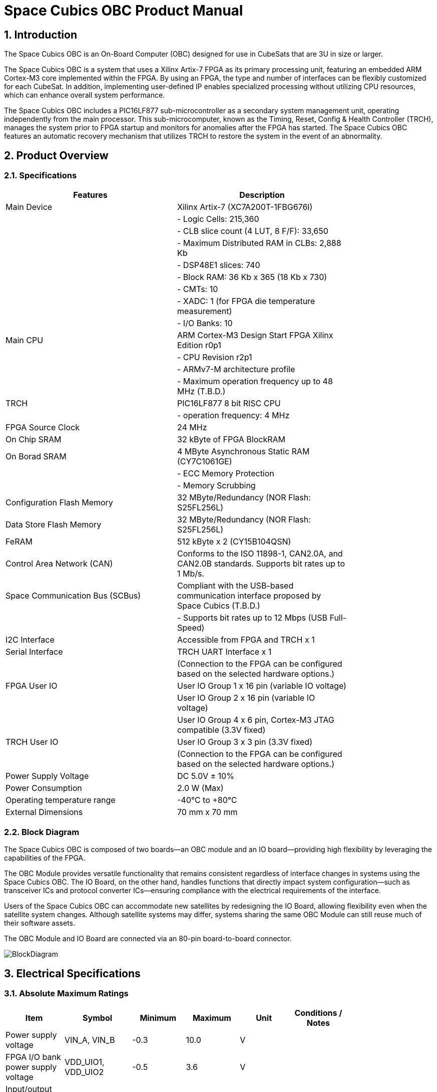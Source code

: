 :sectnums:

= Space Cubics OBC Product Manual =

== Introduction ==
The Space Cubics OBC is an On-Board Computer (OBC) designed for use in CubeSats that are 3U in size or larger.

The Space Cubics OBC is a system that uses a Xilinx Artix-7 FPGA as its primary processing unit, featuring an embedded ARM Cortex-M3 core implemented within the FPGA.
By using an FPGA, the type and number of interfaces can be flexibly customized for each CubeSat.
In addition, implementing user-defined IP enables specialized processing without utilizing CPU resources, which can enhance overall system performance.

The Space Cubics OBC includes a PIC16LF877 sub-microcontroller as a secondary system management unit, operating independently from the main processor.
This sub-microcomputer, known as the Timing, Reset, Config & Health Controller (TRCH), manages the system prior to FPGA startup and monitors for anomalies after the FPGA has started.
The Space Cubics OBC features an automatic recovery mechanism that utilizes TRCH to restore the system in the event of an abnormality.

== Product Overview ==

=== Specifications ===
[width="80%",options="header"]
|====
| Features | Description

| Main Device | Xilinx Artix-7 (XC7A200T-1FBG676I)
| | - Logic Cells: 215,360
| | - CLB slice count (4 LUT, 8 F/F): 33,650
| | - Maximum Distributed RAM in CLBs: 2,888 Kb
| | - DSP48E1 slices: 740
| | - Block RAM: 36 Kb x 365 (18 Kb x 730)
| | - CMTs: 10
| | - XADC: 1 (for FPGA die temperature measurement)
| | - I/O Banks: 10
| Main CPU | ARM Cortex-M3 Design Start FPGA Xilinx Edition r0p1
| | - CPU Revision r2p1
| | - ARMv7-M architecture profile
| | - Maximum operation frequency up to 48 MHz (T.B.D.)
| TRCH | PIC16LF877 8 bit RISC CPU
| | - operation frequency: 4 MHz
| FPGA Source Clock | 24 MHz
| On Chip SRAM | 32 kByte of FPGA BlockRAM
| On Borad SRAM | 4 MByte Asynchronous Static RAM (CY7C1061GE)
| | - ECC Memory Protection
| | - Memory Scrubbing
| Configuration Flash Memory | 32 MByte/Redundancy (NOR Flash: S25FL256L)
| Data Store Flash Memory | 32 MByte/Redundancy (NOR Flash: S25FL256L)
| FeRAM | 512 kByte x 2 (CY15B104QSN)
| Control Area Network (CAN) | Conforms to the ISO 11898-1, CAN2.0A, and CAN2.0B standards. Supports bit rates up to 1 Mb/s.
| Space Communication Bus (SCBus) | Compliant with the USB-based communication interface proposed by Space Cubics (T.B.D.)
| | - Supports bit rates up to 12 Mbps (USB Full-Speed)
| I2C Interface | Accessible from FPGA and TRCH x 1
| Serial Interface | TRCH UART Interface x 1
| | (Connection to the FPGA can be configured based on the selected hardware options.)
| FPGA User IO| User IO Group 1 x 16 pin (variable IO voltage)
| | User IO Group 2 x 16 pin (variable IO voltage)
| | User IO Group 4 x 6 pin, Cortex-M3 JTAG compatible (3.3V fixed)
| TRCH User IO| User IO Group 3 x 3 pin (3.3V fixed)
| | (Connection to the FPGA can be configured based on the selected hardware options.)
| Power Supply Voltage | DC 5.0V ± 10%
| Power Consumption | 2.0 W (Max)
| Operating temperature range | -40℃ to +80℃
| External Dimensions | 70 mm x 70 mm
|====

=== Block Diagram ===
The Space Cubics OBC is composed of two boards—an OBC module and an IO board—providing high flexibility by leveraging the capabilities of the FPGA.

The OBC Module provides versatile functionality that remains consistent regardless of interface changes in systems using the Space Cubics OBC.
The IO Board, on the other hand, handles functions that directly impact system configuration—such as transceiver ICs and protocol converter ICs—ensuring compliance with the electrical requirements of the interface.

Users of the Space Cubics OBC can accommodate new satellites by redesigning the IO Board, allowing flexibility even when the satellite system changes.
Although satellite systems may differ, systems sharing the same OBC Module can still reuse much of their software assets.

The OBC Module and IO Board are connected via an 80-pin board-to-board connector.

image::BlockDiagram.png[scaledwidth=100%]

== Electrical Specifications ==

=== Absolute Maximum Ratings ===
[width="80%",options="header"]
|====
| Item | Symbol | Minimum | Maximum | Unit | Conditions / Notes

| Power supply voltage | VIN_A, VIN_B | -0.3 | 10.0 | V | 
| FPGA I/O bank power supply voltage | VDD_UIO1, VDD_UIO2 | -0.5 | 3.6 | V | 
| Input/output voltage (excluding ULPI, CAN, and ICSP_MCLR_B signals) | VI, VO | -0.3 | OVDD + 0.3 | V | OVDD = VDD_3V3_SYS, VDD_3V3_IO, VDD_UIO1, and VDD_UIO2
| Input voltage (ULPI_DP and ULPI_DM signals) | VI_ULPI | -0.3 | 5.25 | V | 
| Input voltage (CANH and CANL signals) | VI_CAN | -7 | 16 | V | 
| Input voltage (ICSP_MCLR_B signals) | VI_ICSP_MCLR_B | 0 | 14 | V | 
| FPGA junction temperature | Tj_FPGA | | 125 | ℃ | 
| Operating temperature | Topr | -40 | 85 | ℃ | no condensation
| Storage temperature | Tstg | -40 | 85 | ℃ | 
|====

Absolute maximum rating defines the value that must not be exceeded, even momentarily, during any operating or testing condition.
Exceeding absolute maximum ratings can cause permanent damage to the device.
Please operate with a sufficient safety margin below the specified values.

=== Recommended Operating Conditions ===
[width="80%",options="header"]
|====
| Item | Symbol | Minimum | Standard | Maximum | Unit | Conditions / Notes

| Power supply voltage | VIN_A, VIN_B | 4.5 | 5.0 | 5.5 | V | 
| FPGA I/O bank supply voltage | VDD_UIO1, VDD_UIO2 | 1.14 | | 3.465 | V | Power should be switched on and off simultaneously with VDD_3V3_IO, or only when VDD_3V3_IO is supplying 3.3V.
| Operating temperature | Topr | -40 | 25 | 80 | ℃ | no condensation
|====

=== Electrical Properties ===
[width="80%",options="header"]
|====
| Item | Symbol | Minimum | Standard | Maximum | Unit | Conditions / Notes

| Over-voltage protection (OVP) threshold voltage | Vovp_th | | 6.0 | | V | 
| Under-voltage lockout (UVLO) threshold voltage | Vuvlo_th_h | | 4.1 | | V | When VIN_A and/or VIN_B rise
| | Vuvlo_th_l | | 3.6 | | V | when VIN_A and/or VIN_B drop
| Over-current detection | Iocp_th_VIN_A | 1.3 | 1.6 | 1.9 | A | VIN_A
| | Iocp_th_VIN_B | 1.3 | 1.6 | 1.9 | A | VIN_B
| | Iocp_th_VDD_3V3_SYS | N/A | N/A | N/A | A | VDD_3V3_SYS
| | Iocp_th_VDD_3V3_IO | 0.42 | 0.57 | 0.73 | A | VDD_3V3_IO
| I/O power supply voltage | VDD_3V3_SYS | 2.97 | 3.3 | 3.465 | V | Iout_max = 100mA
| | VDD_3V3_IO | 2.97 | 3.3 | 3.465 | V | Iout_max = 300mA
|====

=== Power Circuit Configuration ===
The power supply circuit configuration of the OBC module is shown below.
Power supply inputs VIN_A (CON1 pins 1, 2, 3) and VIN_B (CON1 pins 78, 79, 80) operate redundantly, generating VDD_3V3_SYS_A and VDD_3V3_SYS_B independently. These two power lines are combined into VDD_3V3_SYS through ideal diodes and supply power to the TRCH and other components. Additionally, VDD_3V3_SYS is also provided externally via the IO board interface (CON1 pin 32). Since VDD_3V3_SYS is shared with internal circuits, its maximum current usage should not exceed 100 mA.

FPGA_PWR_EN activates each power IC, supplying power to internal circuits and external output pins as needed.

The generated power output nodes are equipped with current and voltage monitors, enabling power status monitoring from both TRCH and FPGA (M1-1, M1-2, M1-3, M2-1, M2-2, M2-3).

VDD_3V3_IO is supplied externally through the IO board interface (CON1 pins 37 and 38) and includes overcurrent protection rated at 300 mA.


image::power_supply_circuit.png[scaledwidth=100%]

== Interface Specifications ==
This section outlines the interface specifications for the Space Cubics OBC Module.

=== CON1 (IO Board Interface) ===
The IO Board interface connects the OBC Module and the IO Board.
This interface uses a Panasonic 0.5 mm pitch 80-pin connector (model number: AXK6S80547YG).
Use a socket with a mating height of 5 mm, 5.5 mm, or 8 mm to connect with the corresponding IO board.

Refer to the Board Layout Diagram for connector locations.

[width="80%",options="header"]
|====
| Pin Number | Pin Name | I/O | Power Domain | Description

| 1 | VIN_A | Power | - | power supply (VIN_A)
| 2 | VIN_A | Power | - | power supply (VIN_A)
| 3 | VIN_A | Power | - | power supply (VIN_A)
| 4 | ULPI_DP | Inout | - | SC Bus D + signal
| 5 | ULPI_DM | Inout | - | SC Bus D - signal
| 6 | GND | Power | - | power supply (GND)
| 7 | UIO1_00 | Inout | VDD_UIO1 | User IO1 Bit 0 signal is connected to FPGA pin IO_L13P_T2_MRCC_34 (pin: R3).
| 8 | UIO1_01 | Inout | VDD_UIO1 | User IO1 Bit 1 signal is connected to FPGA pin IO_L13N_T2_MRCC_34 (pin: P3).
| 9 | UIO1_02 | Inout | VDD_UIO1 | User IO1 Bit 2 signal is connected to FPGA pin IO_L14P_T2_SRCC_34 (pin: P4).
| 10 | UIO1_03 | Inout | VDD_UIO1 | User IO1 Bit 3 signal is connected to FPGA pin IO_L14N_T2_SRCC_34 (pin: N4).
| 11 | UIO1_04 | Inout | VDD_UIO1 | User IO1 Bit 4 signal is connected to FPGA pin IO_L11P_T1_SRCC_34 (pin: M2).
| 12 | UIO1_05 | Inout | VDD_UIO1 | User IO1 Bit 5 signal is connected to FPGA pin IO_L11N_T1_SRCC_34 (pin: L2).
| 13 | UIO1_06 | Inout | VDD_UIO1 | User IO1 Bit 6 signal is connected to FPGA pin IO_L10P_T1_34 (pin: H2).
| 14 | UIO1_07 | Inout | VDD_UIO1 | User IO1 Bit 7 signal is connected to FPGA pin IO_L10N_T1_34 (pin: H1).
| 15 | GND | Power | - | 電源(GND)
| 16 | UIO1_08 | Inout | VDD_UIO1 | User IO1 Bit 8 signal is connected to FPGA pin IO_L7P_T1_34 (pin: K1).
| 17 | UIO1_09 | Inout | VDD_UIO1 | User IO1 Bit 9 signal is connected to FPGA pin IO_L7N_T1_34 (pin: J1).
| 18 | UIO1_10 | Inout | VDD_UIO1 | User IO1 Bit 10 signal is connected to FPGA pin IO_L9P_T1_DQS_34 (pin: N1).
| 19 | UIO1_11 | Inout | VDD_UIO1 | User IO1 Bit 11 signal is connected to FPGA pin IO_L9N_T1_DQS_34 (pin: M1).
| 20 | UIO1_12 | Inout | VDD_UIO1 | User IO1 Bit 12 signal is connected to FPGA pin IO_L18P_T2_34 (pin: U2).
| 21 | UIO1_13 | Inout | VDD_UIO1 | User IO1 Bit 13 signal is connected to FPGA pin IO_L18N_T2_34 (pin: U1).
| 22 | UIO1_14 | Inout | VDD_UIO1 | User IO1 Bit 14 signal is connected to FPGA pin IO_L1P_T0_34 (pin: K3).
| 23 | UIO1_15 | Inout | VDD_UIO1 | User IO1 Bit 15 signal is connected to FPGA pin IO_L1N_T0_34 (pin: J3).
| 24 | GND | Power | - | power supply (GND)
| 25 | UIO3_00 | Inout | VDD_3V3_SYS / VDD_3V3_IOfootnote:hwopt[The power domain varies based on the hardware configuration. See <<hwopt,Hardware Options and IO Connections>>.] | Power domains differ depending on hardware options. See “Hardware options and IO connections” [fuzzy:*Hardware options and IO connections]. User IO3 Bit 0 signal is connected to RD4/PSP4 of the PIC16LF877. This can be reassigned to FPGA pin IO_L23P_T3_12 (pin: Y15) via hardware configuration options.
| 26 | UIO3_01 | Inout | VDD_3V3_SYS / VDD_3V3_IOfootnote:hwopt[] | User IO3 Bit 1 signal is connected to RD5/PSP5 of the PIC16LF877. This can be reassigned to FPGA pin IO_L23N_T3_12 (pin: AA15) via hardware configuration options.
| 27 | UIO3_02 | Inout | VDD_3V3_SYS / VDD_3V3_IOfootnote:hwopt[] | User IO3 Bit 2 signal is connected to RD6/PSP6 of the PIC16LF877. This can be reassigned to FPGA pin IO_L24P_T3_12 (pin: W14) via hardware configuration options.
| 28 | UIO4_00 | Input | VDD_3V3_IO| User IO4 Bit 0 signal is connected to FPGA pin IO_L22P_T3_12 (pin: AB16).
| 29 | GND | Power | - | power supply (GND)
| 30 | TRCH_UART_TX | Output | VDD_3V3_SYS / VDD_3V3_IOfootnote:hwopt[] | TRCH UART TX signal is connected to RC6/TX/CK of the PIC16LF877. This can be reassigned to FPGA pin IO_L24N_T3_12 (pin: W15) via hardware configuration options.
|====

[width="80%",options="header"]
|====
| Pin Number | Pin Name | I/O Type | Power Domain | Description 

| 31 | TRCH_UART_RX | Input | VDD_3V3_SYS / VDD_3V3_IOfootnote:hwopt[] | TRCH UART RX signal is connected to RC7/RX/DT of the PIC16LF877. Using hardware options, it can be reassigned to FPGA IO_L1N_T0_12 (pin: AE26).
| 32 | VDD_3V3_SYS | Power | - | power supply (VDD_3V3_SYS) output
| 33 | GND| Power | - | power supply (GND)
| 34 | I2C_EXT_SCL | Output | VDD_3V3_SYS | I2C SCL signal connects the PIC16LF877 RD2 PSP2 pin to the FPGA IO_L9P_T1_DQS_12 pin at AE22. It is pulled up with a 4.7 kΩ resistor.
| 35 | I2C_EXT_SDA | Inout | VDD_3V3_SYS | I2C SDA signal connects the PIC16LF877 RD3 PSP3 pin to the FPGA IO_L9N_T1_DQS_12 pin at AF22. It is pulled up with a 4.7 kΩ resistor.
| 36 | WDOG_OUT | Output | VDD_3V3_SYS / VDD_3V3_IOfootnote:hwopt[] | Watchdog output signal is connected to RE0/AN5/RD of the PIC16LF877. It can be switched to FPGA IO_L16N_T2_12 (pin: AF18) via hardware options.
| 37 | VDD_3V3_IO | Power | - | power supply (VDD_3V3_IO) output
| 38 | VDD_3V3_IO | Power | - | power supply (VDD_3V3_IO) output
| 39 | VDD_UIO1 | Power | - | power supply (VDD_UIO1)
| 40 | VDD_UIO1 | Power | - | power supply (VDD_UIO1)
| 41 | VDD_UIO2 | Power | - | power supply (VDD_UIO2)
| 42 | VDD_UIO2 | Power | - | power supply (VDD_UIO2)
| 43 | UIO4_05 | Inout | VDD_3V3_IO | User IO4 Bit 5 / CM3 NTRST signal is connected to FPGA IO_0_13 (pin: U24).
| 44 | UIO4_04 | Inout | VDD_3V3_IO | User IO4 Bit 4 / CM3 TDO and SWO signals are connected to FPGA IO_L16P_T2_13 (pin: W20).
| 45 | UIO4_03 | Inout | VDD_3V3_IO | User IO4 Bit 3 / CM3 TDI signal is connected to FPGA IO_L16N_T2_13 (pin: Y20).
| 46 | UIO4_02 | Inout | VDD_3V3_IO | User IO4 Bit 2 / CM3 TMS and SWDIO signals are connected to FPGA IO_L14N_T2_SRCC_13 (pin: Y21).
| 47 | UIO4_01 | Inout | VDD_3V3_IO | User IO4 Bit 1 / CM3 TCK and SWCLK signals are connected to FPGA IO_L14P_T2_SRCC_13 (pin: W21).
| 48 | GND| Power | - | power supply (GND)
| 49 | ICSP_PGD | Inout | VDD_3V3_SYS | PIC PGD signal is connected to RB7 / PGD of PIC16LF877.
| 50 | ICSP_PGC | Inout | VDD_3V3_SYS | PIC PGC signal is connected to RB6 / PGC of PIC16LF877.
| 51 | ICSP_MCLR_B | Input | VDD_3V3_SYS | PIC MCLR_B signal is connected to MCLR / VPP of PIC16LF877.
| 52 | GND| Power | - | power supply (GND)
| 53 | FPGA_TCK | Input | VDD_3V3_IO | FPGA JTAG TCK signal is connected to TCK_0 (pin: H12) of FPGA.
| 54 | FPGA_TDO | Output | VDD_3V3_IO | FPGA JTAG TDO signal is connected to TDO_0 (pin: J10) of FPGA.
| 55 | FPGA_TDI | Input | VDD_3V3_IO | FPGA JTAG TDI signal is connected to TDI_0 (pin: H10) of FPGA.
| 56 | FPGA_TMS | Input | VDD_3V3_IO | FPGA JTAG TMS signal is connected to TMS_0 (pin: H11) of FPGA.
| 57 | GND| Power| -| power supply (GND)
| 58 | UIO2_15 | Inout | VDD_UIO2 | User IO2 Bit 15 signal is connected to FPGA IO_L16N_T2_35 (pin: A4).
| 59 | UIO2_14 | Inout | VDD_UIO2 | User IO2 Bit 14 signal is connected to FPGA IO_L16P_T2_35 (pin: B4).
| 60 | UIO2_13 | Inout | VDD_UIO2 | User IO2 Bit 13 signal is connected to FPGA IO_L20N_T3_35 (pin: A2).
| 61 | UIO2_12 | Inout | VDD_UIO2 | User IO2 Bit 12 signal is connected to FPGA IO_L20P_T3_35 (pin: A3).
| 62 | UIO2_11 | Inout | VDD_UIO2 | User IO2 Bit 11 signal is connected to FPGA IO_L24N_T3_35 (pin: G1).
| 63 | UIO2_10 | Inout | VDD_UIO2 | User IO2 Bit 10 signal is connected to FPGA IO_L24P_T3_35 (pin: G2).
| 64 | UIO2_09 | Inout | VDD_UIO2 | User IO2 Bit 9 signal is connected to FPGA IO_L23N_T3_35 (pin: D1).
| 65 | UIO2_08 | Inout | VDD_UIO2 | User IO2 Bit 8 signal is connected to FPGA IO_L23P_T3_35 (pin: E1).
| 66 | GND| Power | - | power supply (GND)
| 67 | UIO2_07 | Inout | VDD_UIO2 | User IO2 Bit 7 signal is connected to FPGA IO_L21N_T3_DQS_35 (pin: B1).
| 68 | UIO2_06 | Inout | VDD_UIO2 | User IO2 Bit 6 signal is connected to FPGA IO_L21P_T3_DQS_35 (pin: C1).
| 69 | UIO2_05 | Inout | VDD_UIO2 | User IO2 Bit 5 signal is connected to FPGA IO_L14N_T2_SRCC_35 (pin: C4).
| 70 | UIO2_04 | Inout | VDD_UIO2 | User IO2 Bit 4 signal is connected to FPGA IO_L14P_T2_SRCC_35 (pin: D4).
|====

[width="80%",options="header"]
|====
| Pin Number | Pin Name | I/O Type | Power Domain | Description 

| 71 | UIO2_03 | Inout | VDD_UIO2 | User IO2 Bit 3 signal is connected to FPGA pin IO_L11N_T1_SRCC_35 (pin: F4).
| 72 | UIO2_02 | Inout | VDD_UIO2 | User IO2 Bit 2 signal is connected to FPGA pin IO_L11P_T1_SRCC_35 (pin: G4).
| 73 | UIO2_01 | Inout | VDD_UIO2 | User IO2 Bit 1 signal is connected to FPGA pin IO_L13N_T2_MRCC_35 (pin: D5).
| 74 | UIO2_00 | Inout | VDD_UIO2 | User IO2 Bit 0 signal is connected to FPGA pin IO_L13P_T2_MRCC_35 (pin: E5).
| 75 | GND | Power | - | power supply (GND)
| 76 | CANL | Inout | - | SC OBC CAN L signal
| 77 | CANH | Inout | - | SC OBC CAN H signal
| 78 | VIN_B | Power | - | power supply (VIN_B)
| 79 | VIN_B | Power | - | power supply (VIN_B)
| 80 | VIN_B | Power | - | power supply (VIN_B)
|====

==== Power Input ====
Power is supplied to the OBC from VIN_A and VIN_B.

The power supply voltage input range is 5.0V ±10%.

VIN_A and VIN_B each supply power to the OBC from independent power circuits to ensure redundancy.
If the OBC has only one power supply input, the same power source can be connected to both VIN_A and VIN_B.

==== User IO Group 1 and 2 ====
User IO Group 1 and 2 are signals connected to the FPGA that can be used freely by the user.
User IO Group 1 is assigned to FPGA Bank 34, while User IO Group 2 is assigned to FPGA Bank 35.

[width="80%",options="header"]
|====
| User IO | Signal Naming Convention | Number of IOs | FPGA Bank | Corresponding IO Power Pin

| Group 1 | UIO1_(Number) | 16 pins | Bank 34 | VDD_UIO1
| Group 2 | UIO2_(Number) | 16 pins | Bank 35 | VDD_UIO2
|====

The User IO Group can be utilized by supplying any IO voltage to VDD_UIO1 and VDD_UIO2.
Apply the correct IO voltage to the IO pin intended for use with the FPGA.

The FPGA IO power supply (VCCO) must be activated following the FPGA power-up sequence.
Applying voltage only when the VDD_3V3 signal from the OBC module is high ensures the FPGA power-up sequence is maintained.

Please configure the circuit according to the following circuit diagram.
This circuit example is for User IO Group 1. When applying it to User IO Group 2, please adjust the pin numbers and other relevant details accordingly.

image::user_io_vdd33.png[scaledwidth=100%]

When using User IO at 3.3 V or when the IO Board consumes less than 0.3 A, VDD_3V3 can serve as the power supply.

image::user_io_vdd16.png[scaledwidth=100%]

If User IO operates at 1.6 V or the IO Board’s current consumption is 0.3 A or more, use VDD_3V3 as the enable signal and provide power from the IO Board’s power supply.

[[hwopt]]
==== Hardware Options and IO Connections ====
User IO Group 3 and WDOG_OUT signals can be routed to either TRCH or the FPGA, depending on hardware configuration.
The connection configuration is fixed at shipment from Space Cubics and cannot be modified via software.

Please note that the signal power domain varies depending on whether it is connected to TRCH or the FPGA, so take care when designing the IO board.

[width="80%",options="header"]
|====
| User IO | Endpoint when TRCH is selected | Endpoint when FPGA is selected 

| UIO3_00 | PIC16LF877 RD4/PSP4 | FPGA IO_L23P_T3_12 (pin: Y15)
| UIO3_01 | PIC16LF877 RD5/PSP5 | FPGA IO_L23N_T3_12 (pin: AA15)
| UIO3_02 | PIC16LF877 RD6/PSP6 | FPGA IO_L24P_T3_12 (pin: W14)
| TRCH_UART_TX | PIC16LF877 RC6/TX/CK | FPGA IO_L24N_T3_12 (pin: W15)
| TRCH_UART_RX | PIC16LF877 RC7/RX/DT | FPGA IO_L1N_T0_12 (pin: AE26)
| WDOG_OUT | PIC16LF877 RE0/AN5/RD | FPGA IO_L16N_T2_12 (pin: AF18)
|====

* Power domain
** when TRCH is selected: `VDD_3V3_SYS`
** when FPGA is selected: `VDD_3V3_IO`

==== Debugger Connection ====

===== MPLAB PICkit4 =====
TRCH software can be programmed using Microchip’s MPLAB and the PICKit4 debugger/programmer.

Connect MPLAB PICKit4 to the following pins on the OBC Module.

[width="80%",options="header"]
|====
| MPLAB PICKit4 | OBC Module CON1 Pin No.

| 1: MCLR | 51
| 2: VDD | 32
| 3: Ground | 6, 15, 24, 29, 33, 48, 52, 57, 66, 75
| 4: PGD | 49
| 5: PGC | 50
| 6: N.C. | unconnected
| 7: N.C. | unconnected
| 8: N.C. | unconnected
|====

image::mplab_pickit4_connect.png[scaledwidth=100%]

===== Platform Cable USB II =====
FPGA programming and in-circuit debugging can be performed using the Xilinx Platform Cable USB II.

Connect the USB II Platform Cable to the designated pins on the OBC module as shown below.

[width="80%",options="header"]
|====
| Platform cable USB II | OBC Module CON1 Pin No.

| VREF | OBC power signal (37, 38, etc.)
| GND | 6, 15, 24, 29, 33, 48, 52, 57, 66, 75
| TCK | 53
| HALT | unconnected
| TDO | 54
| TDI | 55
| TMS | 56
|====

image::platform_cable_connect.png[scaledwidth=100%]

== OBC System Specifications ==
This section outlines the system specifications of the Space Cubics OBC.

The Space Cubics OBC is composed of an FPGA, functioning as the main processor on the board, and a TRCH, which manages the system and operates in coordination with the FPGA.
Users can customize the system freely by modifying both the FPGA logic and the TRCH program.

=== Power-on Operation ===
When power is applied to the OBC, the TRCH initializes first.

The TRCH monitors power status and temperature using sensors on the OBC board. If the conditions for FPGA operation are met, it sets FPGA_PWR_EN to HIGH to enable power to the FPGA.

When the FPGA is powered on, the TRCH uses the TRCH_CFG_MEM_SEL signal to select the memory for FPGA configuration.
After power is applied, the FPGA reads data from the configuration memory selected by the TRCH and carries out its configuration.

image::power_on_timing.png[scaledwidth=100%]

=== FPGA Status Monitoring via TRCH ===
TRCH monitors the watchdog signal (FPGA_WATCHDOG) from the FPGA to detect issues with FPGA configuration or software operation.

When the TRCH powers up the FPGA, configuration begins immediately [A].
Once configuration is complete, the Watchdog circuit within the System Monitor implemented in the FPGA begins toggling the FPGA_WATCHDOG signal connected to the TRCH, independent of software operation [B].
The TRCH verifies that the OBC's FPGA system is functioning correctly by checking that the FPGA_WATCHDOG signal toggles at regular intervals [C].
The System Monitor inside the FPGA detects that the Software Watchdog Timer has expired if the software fails to reset (kick) the timer within a set period (initially 128 seconds). When this happens, it stops toggling the FPGA_WATCHDOG signal [D].

image::watchdog_system.png[scaledwidth=100%]

=== System Reboot ===
TRCH monitors the Watchdog and Power Cycle Request signals from the FPGA, then initiates the FPGA system power cycle when necessary.

If the FPGA software fails to trigger the Software Watchdog Timer within a specified time due to a problem in the FPGA system, the FPGA_WATCHDOG signal stops toggling after a set period.
When TRCH detects that the FPGA_WATCHDOG signal has stopped, it switches off the FPGA power [A].

Before turning the FPGA power back on, the TRCH changes the configuration memory used by the FPGA [B].
This feature enables the FPGA to boot using data from a different configuration memory upon restart.
After the configuration memory is switched, the FPGA is powered on again to complete the power cycle [C].

Changes to configuration memory occur both when a fault is detected by the watchdog and when the system is restarted in response to a power cycle request signal from the FPGA.
When performing On the Fly rewriting of the configuration memory, if the new data causes a startup failure, the system will automatically restore the original configuration memory by rewriting it for the next startup and issuing a Power Cycle Request.

image::system_reboot.png[scaledwidth=100%]

== Board Status Circuit ==
The OBC Module has a function to monitor the OBC board status (power and temperature).

=== Power Status Monitoring ===
A Current and Voltage Monitor is integrated into the power supply nodes provided by the OBC Module.
The Current and Voltage Monitor IC uses a TEXAS INSTRUMENTS INA3221-Q1 to communicate with both the TRCH and FPGA through an I2C interface, providing power data readings.

The monitoring nodes for the Current and Voltage Monitor are specified as follows.

[width="80%",options="header"]
|====
| Current/Voltage Monitor No. | Slave Address | Channel | Node

| 1 | 0x40 | 1 | VDD_1V0
| | | 2 | VDD_1V8
| | | 3 | VDD_3V3
| 2 | 0x41 | 1 | VDD_3V3_SYS_A
| | | 2 | VDD_3V3_SYS_B
| | | 3 | VDD_3V3_IO
|====

For details on accessing the Current and Voltage Monitor, please consult the INA3221-Q1 datasheet.

=== Temperature Monitoring ===
The OBC Module includes three temperature sensors to monitor temperature.
The temperature sensor IC uses a TEXAS INSTRUMENTS TMQ175-Q1, which communicates with both the TRCH and FPGA via an I2C interface.

The mounting position and slave address for the temperature sensors are as follows.

image::temperature_sensor_layout.png[scaledwidth=100%]

[width="80%",options="header"]
|====
| IC No. | Slave Address

| IC16 | 0x4C
| IC17 | 0x4D
| IC20 | 0x4E
|====

== Board Layout Diagram ==

=== Space Cubics OBC Board Layout Diagram ===
image:sc-obc-layout.svg[]
